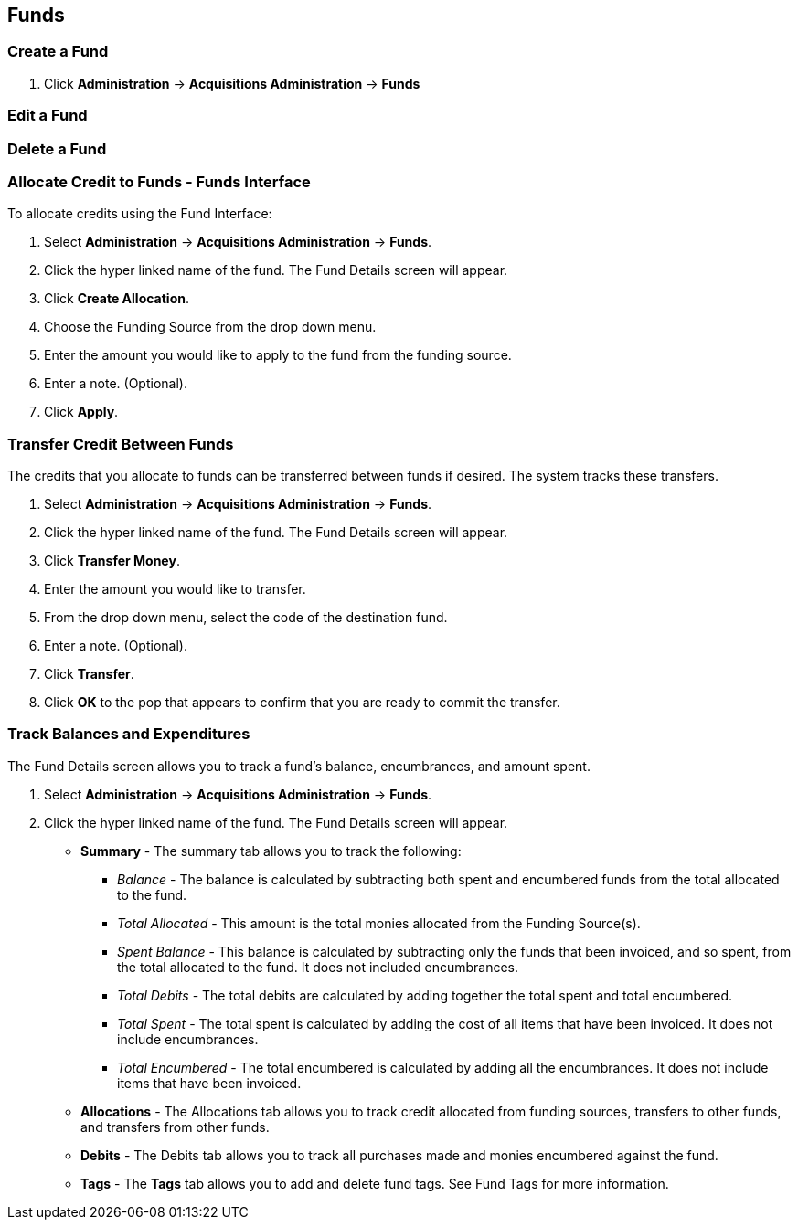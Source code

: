 Funds
-----

Create a Fund
~~~~~~~~~~~~~

. Click *Administration* -> *Acquisitions Administration* -> *Funds*


Edit a Fund
~~~~~~~~~~~

Delete a Fund
~~~~~~~~~~~~~

Allocate Credit to Funds - Funds Interface
~~~~~~~~~~~~~~~~~~~~~~~~~~~~~~~~~~~~~~~~~~
To allocate credits using the Fund Interface:

. Select *Administration* -> *Acquisitions Administration* -> *Funds*.
. Click the hyper linked name of the fund. The Fund Details screen will appear.
. Click *Create Allocation*.
. Choose the Funding Source from the drop down menu.
. Enter the amount you would like to apply to the fund from the funding source.
. Enter a note. (Optional).
. Click *Apply*.

Transfer Credit Between Funds
~~~~~~~~~~~~~~~~~~~~~~~~~~~~~
The credits that you allocate to funds can be transferred between funds if desired. The system tracks these transfers.

. Select *Administration* -> *Acquisitions Administration* -> *Funds*.
. Click the hyper linked name of the fund. The Fund Details screen will appear.
. Click *Transfer Money*.
. Enter the amount you would like to transfer.
. From the drop down menu, select the code of the destination fund.
. Enter a note. (Optional).
. Click *Transfer*.
. Click *OK* to the pop that appears to confirm that you are ready to commit the transfer.

Track Balances and Expenditures
~~~~~~~~~~~~~~~~~~~~~~~~~~~~~~~
The Fund Details screen allows you to track a fund's balance, encumbrances, and amount spent.

. Select *Administration* -> *Acquisitions Administration* -> *Funds*.
. Click the hyper linked name of the fund. The Fund Details screen will appear.

* *Summary* - The summary tab allows you to track the following:
** _Balance_ - The balance is calculated by subtracting both spent and encumbered funds from the total allocated to the fund.
**  _Total Allocated_ - This amount is the total monies allocated from the Funding Source(s).
**  _Spent Balance_ - This balance is calculated by subtracting only the funds that been invoiced, and so spent, from the total allocated to the fund. It does not included encumbrances.
**  _Total Debits_ - The total debits are calculated by adding together the total spent and total encumbered.
** _Total Spent_ - The total spent is calculated by adding the cost of all items that have been invoiced. It does not include encumbrances.
**  _Total Encumbered_ - The total encumbered is calculated by adding all the encumbrances. It does not include items that have been invoiced.
* *Allocations* - The Allocations tab allows you to track credit allocated from funding sources, transfers to other funds, and transfers from other funds.
* *Debits* - The Debits tab allows you to track all purchases made and monies encumbered against the fund.
* *Tags* - The *Tags* tab allows you to add and delete fund tags. See Fund Tags for more information.
